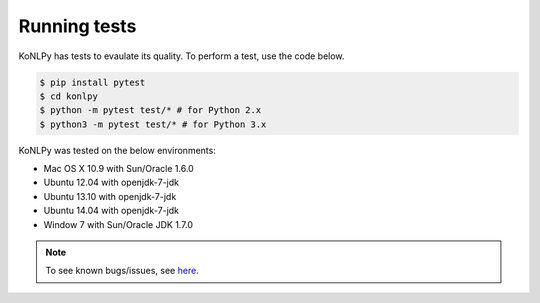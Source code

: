 Running tests
=============

KoNLPy has tests to evaulate its quality.
To perform a test, use the code below.

.. code-block:: bash

    $ pip install pytest
    $ cd konlpy
    $ python -m pytest test/* # for Python 2.x
    $ python3 -m pytest test/* # for Python 3.x

KoNLPy was tested on the below environments:

- Mac OS X 10.9 with Sun/Oracle 1.6.0
- Ubuntu 12.04 with openjdk-7-jdk
- Ubuntu 13.10 with openjdk-7-jdk
- Ubuntu 14.04 with openjdk-7-jdk
- Window 7 with Sun/Oracle JDK 1.7.0

.. note::

    To see known bugs/issues, see `here <https://github.com/e9t/konlpy/labels/bug>`_.
